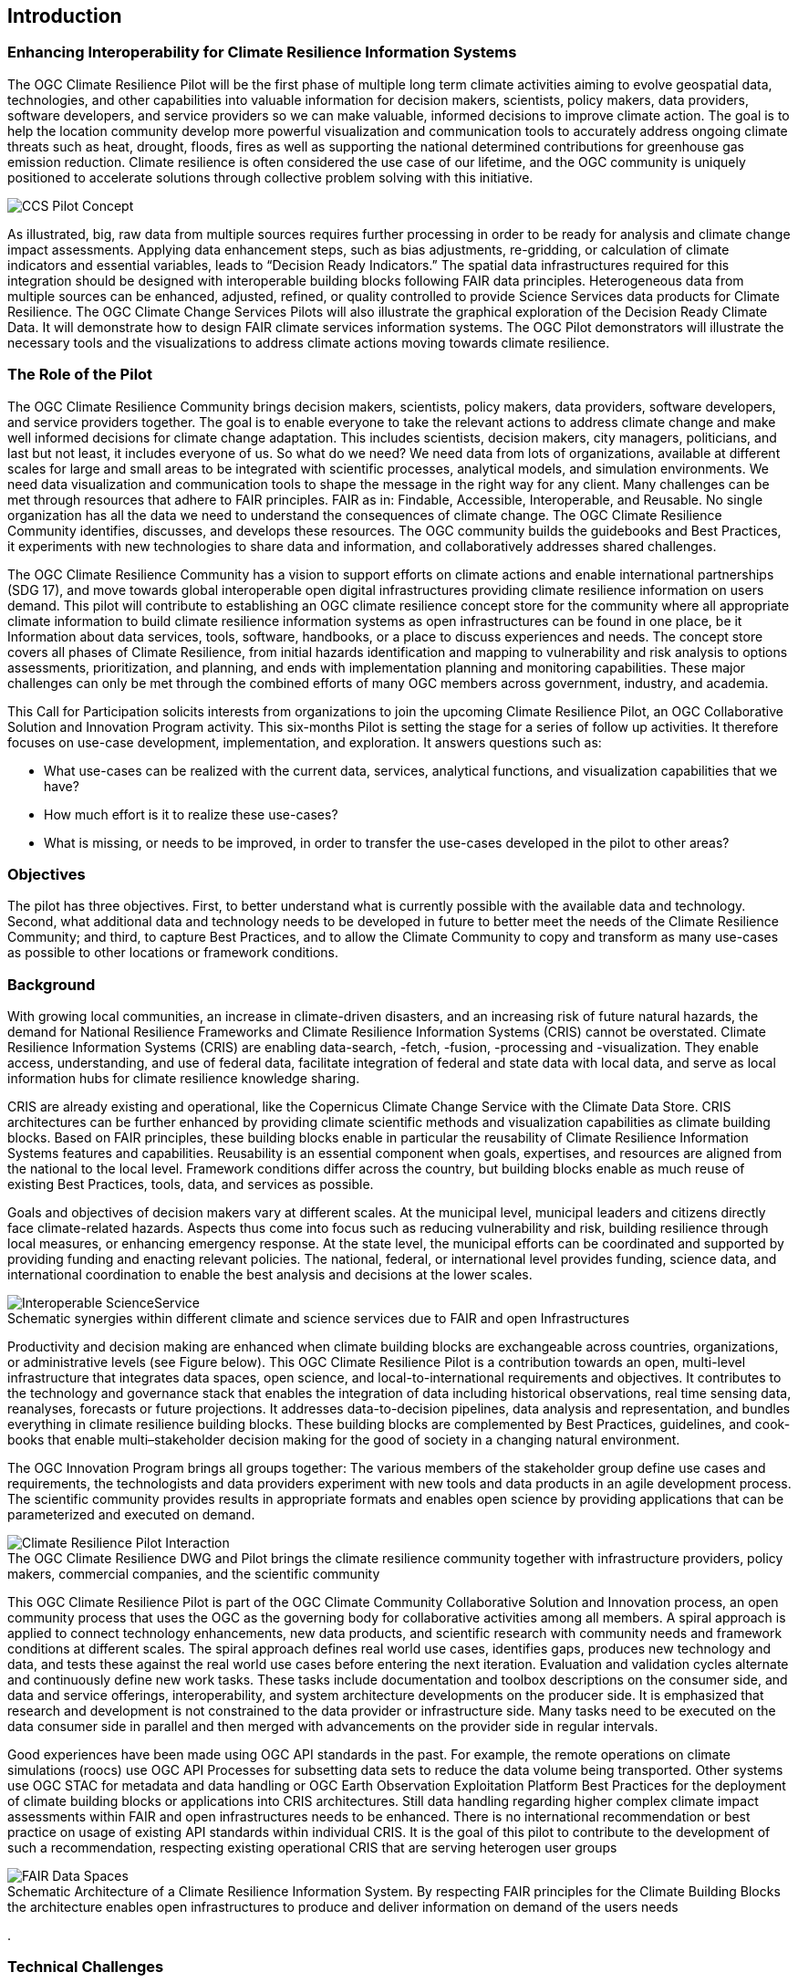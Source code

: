 
== Introduction

// Insert introduction content adding subsections as needed

=== Enhancing Interoperability for Climate Resilience Information Systems

The OGC Climate Resilience Pilot will be the first phase of multiple long term climate activities aiming to evolve geospatial data, technologies, and other capabilities into valuable information for decision makers, scientists, policy makers, data providers, software developers, and service providers so we can make valuable, informed decisions to improve climate action. The goal is to help the location community develop more powerful visualization and communication tools to accurately address ongoing climate threats such as heat, drought, floods, fires as well as supporting the national determined contributions for greenhouse gas emission reduction. Climate resilience is often considered the use case of our lifetime, and the OGC community is uniquely positioned to accelerate solutions through collective problem solving with this initiative.

image::CCS_Pilot_Concept.png[]

As illustrated, big, raw data from multiple sources requires further processing in order to be ready for analysis and climate change impact assessments. Applying data enhancement steps, such as bias adjustments, re-gridding, or calculation of climate indicators and essential variables, leads to “Decision Ready Indicators.” The spatial data infrastructures required for this integration should be designed with interoperable building blocks following FAIR data principles. Heterogeneous data from multiple sources can be enhanced, adjusted, refined, or quality controlled to provide Science Services data products for Climate Resilience. The OGC Climate Change Services Pilots will also illustrate the graphical exploration of the Decision Ready Climate Data. It will demonstrate how to design FAIR climate services information systems. The OGC Pilot demonstrators will illustrate the necessary tools and the visualizations to address climate actions moving towards climate resilience.

=== The Role of the Pilot

The OGC Climate Resilience Community brings decision makers, scientists, policy makers, data providers, software developers, and service providers together. The goal is to enable everyone to take the relevant actions to address climate change and make well informed decisions for climate change adaptation. This includes scientists, decision makers, city managers, politicians, and last but not least, it includes everyone of us. So what do we need? We need data from lots of organizations, available at different scales for large and small areas to be integrated with scientific processes, analytical models, and simulation environments. We need data visualization and communication tools to shape the message in the right way for any client. Many challenges can be met through resources that adhere to FAIR principles. FAIR as in: Findable, Accessible, Interoperable, and Reusable. No single organization has all the data we need to understand the consequences of climate change. The OGC Climate Resilience Community identifies, discusses, and develops these resources. The OGC community builds the guidebooks and Best Practices, it experiments with new technologies to share data and information, and collaboratively addresses shared challenges.

The OGC Climate Resilience Community has a vision to support efforts on climate actions and enable international partnerships (SDG 17), and move towards global interoperable open digital infrastructures providing climate resilience information on users demand. This pilot will contribute to establishing an OGC climate resilience concept store for the community where all appropriate climate information to build climate resilience information systems as open infrastructures can be found in one place, be it Information about data services, tools, software, handbooks, or a place to discuss experiences and needs. The concept store covers all phases of Climate Resilience, from initial hazards identification and mapping to vulnerability and risk analysis to options assessments, prioritization, and planning, and ends with implementation planning and monitoring capabilities. These major challenges can only be met through the combined efforts of many OGC members across government, industry, and academia.

This Call for Participation solicits interests from organizations to join the upcoming Climate Resilience Pilot, an OGC Collaborative Solution and Innovation Program activity. This six-months Pilot is setting the stage for a series of follow up activities. It therefore focuses on use-case development, implementation, and exploration. It answers questions such as:

- What use-cases can be realized with the current data, services, analytical functions, and visualization capabilities that we have?
- How much effort is it to realize these use-cases?
- What is missing, or needs to be improved, in order to transfer the use-cases developed in the pilot to other areas?

=== Objectives

The pilot has three objectives. First, to better understand what is currently possible with the available data and technology. Second, what additional data and technology needs to be developed in future to better meet the needs of the Climate Resilience Community; and third, to capture Best Practices, and to allow the Climate Community to copy and transform as many use-cases as possible to other locations or framework conditions.

=== Background

With growing local communities, an increase in climate-driven disasters, and an increasing risk of future natural hazards, the demand for National Resilience Frameworks and Climate Resilience Information Systems (CRIS) cannot be overstated. Climate Resilience Information Systems (CRIS) are enabling data-search, -fetch, -fusion, -processing and -visualization. They enable access, understanding, and use of federal data, facilitate integration of federal and state data with local data, and serve as local information hubs for climate resilience knowledge sharing.

CRIS are already existing and operational, like the Copernicus Climate Change Service with the Climate Data Store. CRIS architectures can be further enhanced by providing climate scientific methods and visualization capabilities as climate building blocks. Based on FAIR principles, these building blocks enable in particular the reusability of Climate Resilience Information Systems features and capabilities. Reusability is an essential component when goals, expertises, and resources are aligned from the national to the local level. Framework conditions differ across the country, but building blocks enable as much reuse of existing Best Practices, tools, data, and services as possible.

Goals and objectives of decision makers vary at different scales. At the municipal level, municipal leaders and citizens directly face climate-related hazards. Aspects thus come into focus such as reducing vulnerability and risk, building resilience through local measures, or enhancing emergency response. At the state level, the municipal efforts can be coordinated and supported by providing funding and enacting relevant policies. The national, federal, or international level provides funding, science data, and international coordination to enable the best analysis and decisions at the lower scales.

image::Interoperable_ScienceService.png[]

.Schematic synergies within different climate and science services due to FAIR and open Infrastructures

Productivity and decision making are enhanced when climate building blocks are exchangeable across countries, organizations, or administrative levels (see Figure below). This OGC Climate Resilience Pilot is a contribution towards an open, multi-level infrastructure that integrates data spaces, open science, and local-to-international requirements and objectives. It contributes to the technology and governance stack that enables the integration of data including historical observations, real time sensing data, reanalyses, forecasts or future projections. It addresses data-to-decision pipelines, data analysis and representation, and bundles everything in climate resilience building blocks. These building blocks are complemented by Best Practices, guidelines, and cook-books that enable multi–stakeholder decision making for the good of society in a changing natural environment.

The OGC Innovation Program brings all groups together: The various members of the stakeholder group define use cases and requirements, the technologists and data providers experiment with new tools and data products in an agile development process. The scientific community provides results in appropriate formats and enables open science by providing applications that can be parameterized and executed on demand.

image::Climate_Resilience_Pilot_Interaction.png[]
.The OGC Climate Resilience DWG and Pilot brings the climate resilience community together with infrastructure providers, policy makers, commercial companies, and the scientific community

This OGC Climate Resilience Pilot is part of the OGC Climate Community Collaborative Solution and Innovation process, an open community process that uses the OGC as the governing body for collaborative activities among all members. A spiral approach is applied to connect technology enhancements, new data products, and scientific research with community needs and framework conditions at different scales. The spiral approach defines real world use cases, identifies gaps, produces new technology and data, and tests these against the real world use cases before entering the next iteration. Evaluation and validation cycles alternate and continuously define new work tasks. These tasks include documentation and toolbox descriptions on the consumer side, and data and service offerings, interoperability, and system architecture developments on the producer side. It is emphasized that research and development is not constrained to the data provider or infrastructure side. Many tasks need to be executed on the data consumer side in parallel and then merged with advancements on the provider side in regular intervals.

Good experiences have been made using OGC API standards in the past. For example, the remote operations on climate simulations (roocs) use OGC API Processes for subsetting data sets to reduce the data volume being transported. Other systems use OGC STAC for metadata and data handling or OGC Earth Observation Exploitation Platform Best Practices for the deployment of climate building blocks or applications into CRIS architectures. Still data handling regarding higher complex climate impact assessments within FAIR and open infrastructures needs to be enhanced. There is no international recommendation or best practice on usage of existing API standards within individual CRIS. It is the goal of this pilot to contribute to the development of such a recommendation, respecting existing operational CRIS that are serving heterogen user groups

image::FAIR_Data_Spaces.png[]
.Schematic Architecture of a Climate Resilience Information System. By respecting FAIR principles for the Climate Building Blocks the architecture enables open infrastructures to produce and deliver information on demand of the users needs
.

=== Technical Challenges

Realizing the delivery of Decision Ready Data on demand to achieve Climate Resilience involves a number of technical challenges that have already been identified by the community. A subset will be selected and embedded in use-cases that will be defined jointly by Pilot Sponsors and the OGC team. The goal is to ensure a clear value-enhancement pipeline as illustrated in Figure 1, above. This includes, among other elements, a baseline of standardised operators for data reduction and analytics. These need to fit into an overall workflow that provides translation services between upstream model data and downstream output - basically from raw data, to analysis-ready data, to decision-ready data. The following technical challenges have been identified and will be treated in the focus areas cycles of the Pilot accordingly:

- Big Data Challenge: Multiple obstacles still exist, creating big barriers for seamless information delivery starting from Data Discovery. Here the emergence of new data platforms, new processing functionalities, and thus new products, data discovery remains a challenge. In addition to existing solutions based on established metadata profiles and catalog services, new technologies such as OGC’s Spatio-Temporal Asset Catalog (STAC) and open Web APIs such as OGC API Records will be explored. Furthermore, aspects of Data Access need to be solved where the new OGC API suite of Web APIs for data access, subsetting, and processing are currently utilized very successfully in several domains. Several code sprints have shown that server-side solutions can be realized within days and clients can interact very quickly with these server endpoints, thus development time is radically reduced. A promising specialized candidate for climate data and non-climate data integration has been recently published in the form of the OGC API - Environmental Data Retrieval (EDR). But which additional APIs are needed for climate data? Is the current set of OGC APIs sufficiently qualified to support the data enhancement pipeline illustrated in Figure 1? If not, what modifications and extensions need to be made available? How do OGC APIs cooperate with existing technologies such as THREDDS and OPEnDAP? For challenges of data spaces, Data Cubes have recently been explored in the OGC data cube workshop. Ad hoc creation and embedded processing functions have been identified as essential ingredients for efficient data exploration and exchange. Is it possible to transfer these concepts to all stages of the processing pipeline? How to scale both ways from local, ad hoc cubes to pan-continental cubes and vice versa. How to extend cubes as part of data fusion and data integration processes?

- Cross-Discipline Data Integration: Different disciplines such as Earth Observation, various social science, or climate modeling use different conceptual models in their data collection, production, and analytical processes. How can we map between these different models? What patterns have been used to transform conceptual models to logical models, and eventually physical models? The production of modern Decision-ready information needs the integration of several data sets, including census and demographics, further social science data, transportation infrastructure, hydrography, land use, topography and other data sets. This pilot cycle uses 'location' as the common denominator between these diverse data sets and works with several data providers and scientific disciplines. In terms of Data Exchange Formats the challenge is to know what data formats need to be supported at the various interfaces of the processing pipeline? What is the minimum constellation of required formats to cover the majority of use cases? What role do container formats play? Challenging on technical level is also the Data Provenance. Many archives include data from several production cycles, such as IPCC AR 5 and AR 6 models. In this context, long term support needs to be realized and full traceability from high level data products back to the original raw data. Especially in context of reliable data based policy, clear audit trails and accountability for the data to information evolution needs to be ensured.

- Building Blocks for processing pipelines: With a focus on Machine Learning and Artificial Intelligence which plays an increasing role in the context of data science and data integration. This focus area needs to evaluate the applicability of machine learning models in the context of the value-enhancing processing pipeline. What information needs to be provided to describe machine learning models and corresponding training data sufficiently to ensure proper usage at various steps of the pipeline? Upcoming options to deploy ML/AI within processing APIs to enhance climate services are rising challenges e.g. on how to initiate or ingest training models and the appropriate learning extensions for the production phase of ML/AI. Heterogeneity in data spaces can be bridged with Linked Data and Data Semantics. Proper and common use of shared semantics is essential to guarantee solid value-enhancement processes. At the same time, resolvable links to procedures, sampling & data process protocols, and used applications will ensure transparency and traceability of decisions and actions based on data products. What level is currently supported? What infrastructure is required to support shared semantics? What governance mechanisms need to be put in place?

=== How is this Pilot Relevant to the Climate Resilience Domain Working Group?

The Climate Resilience DWG will concern itself with technology and technology policy issues, focusing on geospatial information and technology interests as related to climate mitigation and adaptation as well as the means by which those issues can be appropriately factored into the OGC standards development process.

The mission of the Climate Resilience DWG is to identify geospatial interoperability issues and challenges that impede climate action, then examine ways in which those challenges can be met through application of existing OGC Standards, or through development of new geospatial interoperability standards under the auspices of OGC.

Activities to be undertaken by the Climate Resilience DWG include but are not limited to:

* Identify the OGC interface standards and encodings useful to apply FAIR concepts to climate change services platforms;
* Liaise with other OGC Working Groups (WGs) to drive standards evolution;
* Promote the usage of the aforementioned standards with climate change service providers and policy makers addressing international regional and local needs;
* Liaise with external groups working on technologies relevant to establishing ecosystems of EO Exploitation Platforms;
* Liaise with external groups working on relevant technologies;
* Publish OGC Technical Papers, Discussion Papers or Best Practices on interoperable interfaces for climate change services;
* Provide software toolkits to facilitate the deployment of climate change services platforms.


